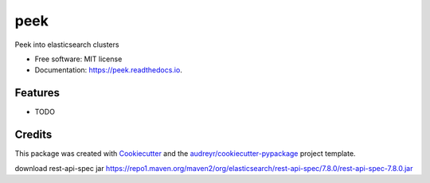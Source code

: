 ====
peek
====

.. image:: https://github.com/ywangd/peek/workflows/Peek/badge.svg
        :target: https://github.com/ywangd/peek

Peek into elasticsearch clusters


* Free software: MIT license
* Documentation: https://peek.readthedocs.io.


Features
--------

* TODO

Credits
-------

This package was created with Cookiecutter_ and the `audreyr/cookiecutter-pypackage`_ project template.

.. _Cookiecutter: https://github.com/audreyr/cookiecutter
.. _`audreyr/cookiecutter-pypackage`: https://github.com/audreyr/cookiecutter-pypackage


download rest-api-spec jar
https://repo1.maven.org/maven2/org/elasticsearch/rest-api-spec/7.8.0/rest-api-spec-7.8.0.jar
